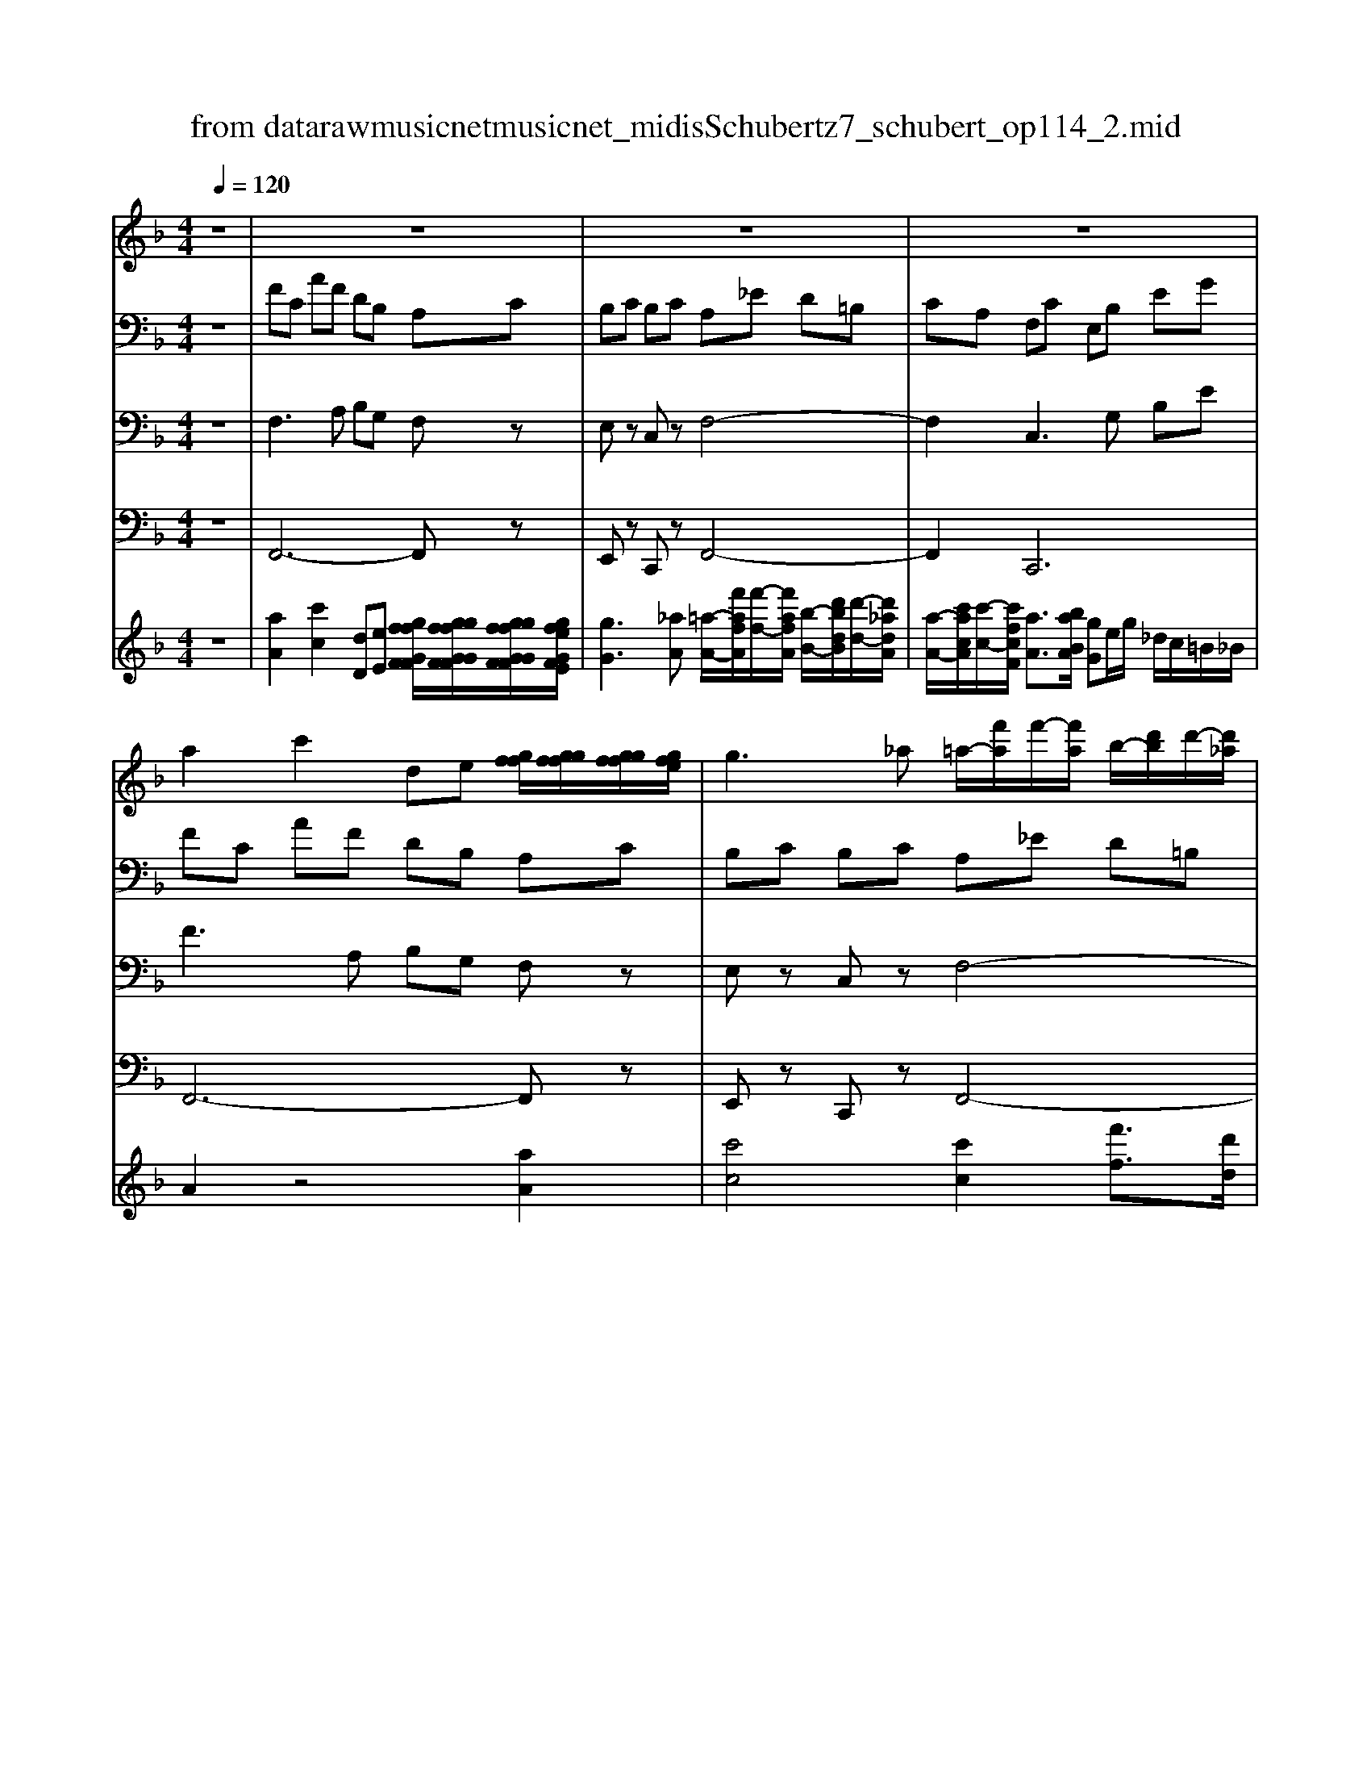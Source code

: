 X: 1
T: from data\raw\musicnet\musicnet_midis\Schubert\1727_schubert_op114_2.mid
M: 4/4
L: 1/8
Q:1/4=120
K:F % 1 flats
V:1
z8| \
z8| \
z8| \
z8|
%%MIDI program 40
a2 c'2 de [gff]/2[ggff]/2[ggff]/2[gfe]/2| \
g3_a =a/2-[f'a]/2f'/2-[f'a]/2 b/2-[d'b]/2d'/2-[d'_a]/2| \
a/2-[c'a]/2c'/2-[c'a]/2 g3/2[ag]/2 fF E_E| \
D2 z4 d2|
f4 z2 [edd]/2[eedd]/2[eedd]/2[ed_d]/2| \
b/2z/2d'/2z2z/2 [dcc]/2[ddcc]/2[ddcc]/2[dc=B]/2 a/2z/2c'/2z/2| \
dg/2b/2 c2- c/2[ed]/2 (3f/2g/2_a/2 =a2| \
c'2 de [gff]/2[ggff]/2[ggff]/2[gfe]/2 g2|
[baa]/2[bbaa]/2[bbaa]/2[bag]/2 b2 z4| \
d2 f3b a/2f/2d/2B/2| \
AF EB, A,C/2z/2 F/2z/2A/2z/2| \
c/2z/2f/2z/2 A,C/2z/2 F/2z/2A/2z/2 c/2z/2f/2z/2|
A,C/2z/2 _G/2z/2A/2z/2 c/2z/2g/2z/2 A,_D/2z/2| \
_G/2z/2A/2z/2 _d/2z/2g/2z/2 _A,=B,/2z/2 F/2z/2A/2z/2| \
=B/2z/2f/2z/2 _g[g-_d]/2g/2 z[g-d]/2g/2 z[g-d]/2g/2| \
z[_g-d]/2g/2 z[g-d]/2g/2 z[g-d]/2g/2 z[g-_d]/2g/2|
z[_g-_d]/2g/2 z[g-d]/2g/2 z[f-=B]/2f/2 z[f-B]/2f/2| \
z[f-=B]/2f/2 z[_g-_d]/2g/2 z[g-d]/2g/2 z[=g-d]/2g/2| \
z[_g-d]/2g/2 z[g-d]/2g/2 z[g-d]/2g/2 z[g-_d]/2g/2| \
z[_g-_d]/2g/2 z[g-d]/2g/2 z[f-=B]/2f/2 z[f-B]/2f/2|
z[f-=B]/2f/2 z[_g-A]/2g/2 z[g-A]/2g/2 z[g-A]/2g/2| \
z[g-A]/2g/2 z[g-A]/2g/2 z[g-A]/2g/2 z[_g-A]/2g/2| \
z[_g-A]/2g/2 z[=b-d]/2b/2 z[a-d]/2a/2 z[a-_d]/2a/2| \
z[a-_d]/2a/2 =d/2[_GA,]/2[GGA,A,]/2[GA,]/2 [GGA,A,]/2[GA,]/2[GGA,A,]/2[GA,]/2 [GGA,A,]/2[GA,]/2[GGA,A,]/2[GA,]/2|
[G_GA,A,]/2[=GA,]/2[GGA,A,]/2[GA,]/2 [GGA,A,]/2[GA,]/2[GGA,A,]/2[GA,]/2 [GGA,A,]/2[GA,]/2[GGA,A,]/2[GA,]/2 [G_GA,A,]/2[GA,]/2[GGA,A,]/2[GA,]/2| \
[_GGA,A,]/2[GA,]/2[GGA,A,]/2[GA,]/2 [GGA,A,]/2[GA,]/2[GGA,A,]/2[GA,]/2 [=G_GA,A,]/2[=GA,]/2[GGA,A,]/2[GA,]/2 [GGA,A,]/2[GA,]/2[GGA,A,]/2[GA,]/2| \
[GGA,A,]/2[GA,]/2[GGA,A,]/2[GA,]/2 [G_GA,A,]/2[GA,]/2[GGA,A,]/2[GA,]/2 [GG=B,A,]/2[GB,]/2[GGB,B,]/2[GB,]/2 [GGB,B,]/2[GB,]/2[GGB,B,]/2[GB,]/2| \
[_GG_D=B,]/2[GD]/2[GGDD]/2[GD]/2 [GGDD]/2[GD]/2[GGDD]/2[GD]/2 [GGDD]/2[GD]/2[GGD_B,]/2[GB,]/2 [GG=B,_B,]/2[G=B,]/2[GGB,B,]/2[GB,]/2|
[_GG=B,B,]/2[GB,]/2[GGB,B,]/2[GB,]/2 [GGB,B,]/2[GB,]/2[GGB,B,]/2[GB,]/2 [GGB,A,]/2[GA,]/2[GGA,A,]/2[GA,]/2 [GGA,A,]/2[GA,]/2[GGA,A,]/2[GA,]/2| \
[_GGA,A,]/2[GA,]/2[GGA,A,]/2[GA,]/2 [G-GA,-A,]/2[GA,]/2c'3/2 (3d'/2e'/2d'/2 (3c'/2=b/2a/2 (3=g/2_g/2e/2d/2| \
[cB-]/2B/2A z[_e-E]/2e3/2[e-E]/2e/2 d/2z/2c'-| \
c'/2 (3d'/2_e'/2d'/2 (3c'/2b/2a/2 (3g/2_g/2e/2d/2 [cB-]/2B/2A z[e-E]/2e/2-|
_e[e-E]/2e/2 d/2z/2c'3/2 (3d'/2e'/2d'/2 (3c'/2b/2a/2 (3g/2_g/2e/2d/2| \
[cB-]/2B/2A z2 BA z2| \
BA z2 C/2 (3C/2C/2C/2 (3C/2C/2=B,/2 (3B,/2B,/2B,/2B,/2| \
[=B,A,]/2 (3A,/2A,/2A,/2 (3A,/2A,/2G,/2 (3G,/2G,/2G,/2 (3G,/2G,/2G,/2 (3G,/2G,/2G,/2 (3G,/2G,/2C/2 (3C/2C/2C/2C/2|
[C=B,]/2z/2[B,B,]/2z/2 B,/2z/2[B,B,]/2z/2 B,/2z/2[B,B,]/2z/2 [DC]/2z/2[DDCC]/2z/2| \
[DC]/2z/2[DDCC]/2z/2 [_GC]/2z/2[GGCC]/2z/2 [=G=B,]2 [d-B]/2d3/2| \
[g-d]/2g3/2 [c'-=b]/2c'3/2 [a-_g]/2a3/2 [c-A]/2c3/2| \
[dc=B-]/2B3/2 [d-B]/2d3/2 [_e-d]/2e3/2 [G-_G]/2=G3/2|
[d-=B]/2d3/2 [_e-d]/2e3/2 [G-_G]/2=G3/2 [GD-]/2D3/2| \
[D=B,-]/2B,3/2 [B,G,-]/2G,4-G,3/2| \
z8| \
z8|
z8| \
z2 c2 _e2 FG| \
[B_A]/2[BBAA]/2[BBAA]/2[BAG]/2 [B-A]/2B2-B/2=B c[a-a]/2a/2| \
[_d-c]/2d/2[f-f]/2f/2 [c-=B]/2c/2[_e-e]/2e/2 [_B-_A]/2Bc/2 [BA-]/2A/2A|
G_G F2 z4| \
f2 _a4 z2| \
[gf]/2[ggff]/2[ggff]/2[gfe]/2 [f_d]/2z/2f/2z2z/2 [f_e]/2[ffee]/2[ffee]/2[fe=d]/2| \
[_ec]/2z/2e/2z/2 FB/2_d/2 E2- E/2[GF]/2 (3_A/2B/2=B/2|
c2 _e2 FG [B_A]/2[BBAA]/2[BBAA]/2[BAG]/2| \
[B-_A]/2B3/2 [_dc]/2[ddcc]/2[ddcc]/2[dcB]/2 [d-c]/2d3/2 z2| \
z2 f2 _a3_d'| \
c'/2_a/2f/2_d/2 cA GD C_E/2z/2|
_A/2z/2c/2z/2 _e/2z/2a/2z/2 CE/2z/2 A/2z/2c/2z/2| \
_e/2z/2_a/2z/2 CE/2z/2 =A/2z/2c/2z/2 e/2z/2a/2z/2| \
CE/2z/2 A/2z/2c/2z/2 e/2z/2a/2z/2 =B,D/2z/2| \
_A/2z/2=B/2z/2 d/2z/2a/2z/2 =a[a-e]/2a/2 z[a-e]/2a/2|
z[a-e]/2a/2 z[a-f]/2a/2 z[a-f]/2a/2 z[a-f]/2a/2| \
z[a-e]/2a/2 z[a-e]/2a/2 z[a-e]/2a/2 z[_a-d]/2a/2| \
z[_a-d]/2a/2 z[a-d]/2a/2 z[=a-e]/2a/2 z[a-e]/2a/2| \
z[b-e]/2b/2 z[a-f]/2a/2 z[a-f]/2a/2 z[a-f]/2a/2|
z[a-e]/2a/2 z[a-e]/2a/2 z[a-e]/2a/2 z[_a-d]/2a/2| \
z[_a-d]/2a/2 z[a-d]/2a/2 z[=a-c]/2a/2 z[a-c]/2a/2| \
z[a-c]/2a/2 z[b-c]/2b/2 z[b-c]/2b/2 z[b-c]/2b/2| \
z[a-c]/2a/2 z[a-c]/2a/2 z[d'-f]/2d'/2 z[c'-f]/2c'/2|
z[c'-e]/2c'/2 z[c'-e]/2c'/2 f/2[AF]/2[AAFF]/2[AF]/2 [AAFF]/2[AF]/2[AAFF]/2[AF]/2| \
[AAFF]/2[AF]/2[AAFF]/2[AF]/2 [BAGF]/2[BG]/2[BBGG]/2[BG]/2 [BBGG]/2[BG]/2[BBGG]/2[BG]/2 [BBGG]/2[BG]/2[BBGG]/2[BG]/2| \
[BAGF]/2[AF]/2[AAFF]/2[AF]/2 [AAFF]/2[AF]/2[AAFF]/2[AF]/2 [AAFF]/2[AF]/2[AAFF]/2[AF]/2 [BAGF]/2[BG]/2[BBGG]/2[BG]/2| \
[BBGG]/2[BG]/2[BBGG]/2[BG]/2 [BBGG]/2[BG]/2[BBGG]/2[BG]/2 [BAGF]/2[AF]/2[AAFF]/2[AF]/2 [AAFF]/2[AF]/2[AAFF]/2[AF]/2|
[AAFF]/2[AF]/2[AAFF]/2[AF]/2 [AAGF]/2[AG]/2[AAGG]/2[AG]/2 [AAGG]/2[AG]/2[AAGG]/2[AG]/2 [AAGG]/2[AG]/2[AAGG]/2[AG]/2| \
[AAGF]/2[AF]/2[AAFF]/2[AF]/2 [AAFF]/2[AF]/2[AAFF]/2[AF]/2 [AAFF]/2[AF]/2[AAFF]/2[AF]/2 [AAFF]/2[AF]/2[AAFF]/2[AF]/2| \
[AAFF]/2[AF]/2[AAFF]/2[AF]/2 [AAFF]/2[AF]/2[AAFF]/2[AF]/2 [BAFF]/2[BF]/2[BB_GF]/2[BG]/2 [BB=G_G]/2[B=G]/2[BBGG]/2[BG]/2| \
[BBGG]/2[BG]/2[BBGG]/2[BG]/2 [B-BG-G]/2[BG]/2b3/2 (3c'/2d'/2c'/2 (3b/2a/2g/2 (3f/2e/2d/2c/2|
[B_A-]/2A/2G z[_d-D]/2d3/2[d-D]/2d/2 c/2z/2b-| \
b/2 (3c'/2_d'/2c'/2 (3b/2_a/2g/2 (3f/2e/2d/2c/2 [BA-]/2A/2G z[d-D]/2d/2-| \
_d[d-D]/2d/2 c/2z/2b3/2 (3c'/2d'/2c'/2 (3b/2_a/2g/2 (3f/2e/2d/2c/2| \
[B_A-]/2A/2G z2 AG z2|
_AG z2 B,/2 (3B,/2B,/2B,/2 (3B,/2B,/2=A,/2 (3A,/2A,/2A,/2A,/2| \
[A,G,]/2 (3G,/2G,/2G,/2 (3G,/2G,/2D/2 (3D/2D/2D/2 (3D/2D/2C/2 (3C/2C/2C/2 (3C/2C/2B,/2 (3B,/2B,/2B,/2B,/2| \
[B,A,]/2z/2[A,A,]/2z/2 A,/2z/2[A,A,]/2z/2 A,/2z/2[A,A,]/2z/2 B,/2z/2[B,B,]/2z/2| \
B,/2z/2[B,B,]/2z/2 B,/2z/2[B,B,]/2z/2 [FA,]2 [c-A]/2c3/2|
[f-c]/2f3/2 [b-a]/2b3/2 [g-e]/2g3/2 [B-G]/2B3/2| \
[cBA-]/2A3/2 [c-A]/2c3/2 [_d-c]/2d3/2 [F-E]/2F3/2| \
[c-A]/2c3/2 [_d-c]/2d3/2 [F-E]/2F3/2 [FC-]/2C3/2| \
[A-C]/2A3/2 [AF-]/2F4-F3/2|
V:2
%%clef bass
z8| \
%%MIDI program 41
FC AF DB, A,C| \
B,C B,C A,_E D=B,| \
CA, F,C E,B, EG|
FC AF DB, A,C| \
B,C B,C A,_E D=B,| \
CF E3/2B,/2 A,A, B,C| \
DF dB A_E DF|
_EF EF D_G =GD| \
GB CE FC FA| \
GD/2B,<A,B,/2 [A,G,-]/2G,/2z F,C| \
AF DB, A,C B,C|
F_E DF dB GE| \
DF _EF DF FD| \
CA, B,E [FA,]A,/2z/2 C/2z/2F/2z/2| \
A/2z/2c/2z/2 F,A,/2z/2 C/2z/2F/2z/2 A/2z/2c/2z/2|
_G,A,/2z/2 C/2z/2G/2z/2 A/2z/2c/2z/2 G,A,/2z/2| \
_D/2z/2_G/2z/2 A/2z/2d/2z/2 F,_A,/2z/2 =B,/2z/2F/2z/2| \
_A/2z/2=B/2z/2 =A2 z_D/2z/2 D/2z/2D/2z/2| \
D2 _G3D _D2-|
_DA _A_G F2 =D2| \
_DF _G2 zA/2z/2 B/2z/2B/2z/2| \
=B3/2B/2 [d-_d]/2=d2-d/2B A2| \
zA _A_G FA D2|
_DF _G2 zD GA| \
A4 _A/2=A/2=B/2A/2 A2| \
_G2 =B2 G2 =G2-| \
G_D  (3=D/2D/2D/2 (3D/2D/2D/2  (3D/2D/2D/2 (3D/2D/2D/2  (3D/2D/2D/2 (3D/2D/2D/2|
[E_D]/2[EEDD]/2[ED]/2[EEDD]/2 [ED]/2[EEDD]/2[ED]/2[EEDD]/2 [ED]/2[EEDD]/2[ED]/2[EEDD]/2  (3=D/2D/2D/2 (3D/2D/2D/2| \
 (3D/2D/2D/2 (3D/2D/2D/2  (3D/2D/2D/2 (3D/2D/2D/2 [E_D]/2[EEDD]/2[ED]/2[EEDD]/2 [ED]/2[EEDD]/2[ED]/2[EEDD]/2| \
[E_D]/2[EEDD]/2[ED]/2[EEDD]/2  (3=D/2D/2D/2 (3D/2D/2D/2  (3D/2D/2D/2 (3D/2D/2D/2  (3D/2D/2D/2 (3D/2D/2D/2| \
 (3E/2E/2E/2 (3E/2E/2E/2  (3E/2E/2E/2 (3E/2E/2E/2  (3E/2E/2E/2 (3E/2E/2E/2  (3D/2D/2D/2 (3D/2D/2D/2|
 (3D/2D/2D/2 (3D/2D/2D/2  (3D/2D/2D/2 (3D/2D/2D/2 [DC]/2[DDCC]/2[DC]/2[DDCC]/2 [DC]/2[DDCC]/2[DC]/2[DDCC]/2| \
[DC]/2[DDCC]/2[DC]/2[DDCC]/2 [_GA,]/2[GGA,A,]/2[GA,]/2[GGA,A,]/2 [GA,]/2[GGA,A,]/2[GA,]/2[GGA,A,]/2 [GA,]/2[GGA,A,]/2[GA,]/2[GGA,A,]/2| \
[_EC]/2[EECC]/2[EC]/2[EECC]/2 [EC]/2[EECC]/2[EC]/2[EECC]/2 [EC]/2[EECC]/2[EC]/2[EECC]/2 [DC]/2[DDCC]/2[DC]/2[DDCC]/2| \
[DC]/2[DDCC]/2[DC]/2[DDCC]/2 [DC]/2[DDCC]/2[DC]/2[DDCC]/2 [_EC]/2[EECC]/2[EC]/2[EECC]/2 [EC]/2[EECC]/2[EC]/2[EECC]/2|
[_EC]/2[EECC]/2[EC]/2[EECC]/2 [DC]/2[DDCC]/2[DC]/2[DDCC]/2 [DC]/2[DDCC]/2[DC]/2[DDCC]/2 [DC]/2[DDCC]/2[DC]/2[DDCC]/2| \
[DC]/2[DDCC]/2[DC]/2[DDCC]/2 [DC]/2[DDCC]/2[DC]/2[DDCC]/2 [DC]/2[DDCC]/2[DC]/2[DDCC]/2 [DC]/2[DDCC]/2[DC]/2[DDCC]/2| \
[DC]/2[DDCC]/2[DC]/2[DDCC]/2 [DC]/2[DDCC]/2[DC]/2[DDCC]/2  (3A,/2A,/2A,/2 (3A,/2A,/2A,/2  (3G,/2G,/2G,/2 (3G,/2G,/2G,/2| \
 (3_G,/2G,/2G,/2 (3G,/2G,/2G,/2  (3E,/2E,/2E,/2 (3E,/2E,/2E,/2  (3D,/2D,/2D,/2 (3D,/2D,/2D,/2  (3G,/2G,/2G,/2 (3G,/2G,/2G,/2|
G,/2z/2[G,G,]/2z/2 G,/2z/2[G,G,]/2z/2 G,/2z/2[G,G,]/2z/2 _G,/2z/2[G,G,]/2z/2| \
_G,/2z/2[G,G,]/2z/2 A,/2z/2[A,A,]/2z/2 [=B,D,]/2z/2[B,B,D,D,]/2z/2 [B,D,]/2z/2[B,B,D,D,]/2z/2| \
[=B,D,]/2z/2[B,B,D,D,]/2z/2 [CD,]/2z/2[CCD,D,]/2z/2 [CD,]/2z/2[CCD,D,]/2z/2 [_GA,]/2z/2[GGA,A,]/2z/2| \
[=B,D,]/2z/2[B,B,D,D,]/2z/2 [B,D,]/2z/2[B,B,D,D,]/2z/2 [C_E,]/2z/2[CCE,E,]/2z/2 [B,D,]/2z/2[B,B,D,D,]/2z/2|
[=B,D,]/2z/2[B,B,D,D,]/2z/2 [C_E,]/2z/2[CCE,E,]/2z/2 [B,D,]/2z/2[B,B,D,D,]/2z/2 [B,D,]/2z/2[B,B,D,D,]/2z/2| \
[=B,D,]/2z/2[B,B,D,D,]/2z/2 [B,D,]6| \
z2 _A_E cA F_D| \
C_E _DE DE C_G|
FD _EC _A,E G,_D| \
GB _A_E cA F_D| \
C_E _DE DE C_G| \
FD _E_A G3/2_D/2 CC|
_D_E F_A FD C_G,| \
F,_A, _G,A, G,A, F,=A,| \
B,F, B,_D _E,G, _A,E,| \
_A,C B,F/2_D<CD/2 [CB,-]/2B,/2z|
_A,_E cA F_D CE| \
_D_E _A_G FA FD| \
B,_G F_A GA FA| \
_AF _EC _DG [AC]C/2z/2|
_E/2z/2_A/2z/2 c/2z/2e/2z/2 A,C/2z/2 E/2z/2A/2z/2| \
c/2z/2_e/2z/2 A,C/2z/2 E/2z/2A/2z/2 c/2z/2e/2z/2| \
A,C/2z/2 E/2z/2A/2z/2 c/2z/2e/2z/2 _A,=B,/2z/2| \
D/2z/2_A/2z/2 =B/2z/2d/2z/2 c2 zE/2z/2|
E/2z/2E/2z/2 F2 A3F| \
E3c =BA _A2| \
F2 E_A =A2 zc/2z/2| \
_d/2z/2d/2z/2 =d3/2d/2 [f-e]/2f2-f/2d|
c2 zc =BA _AB| \
F2 E_A =A2 zE| \
Ac c4 =B/2c/2d/2c/2| \
c2 A2 d2 A2|
B3E  (3F/2C/2C/2 (3C/2C/2C/2  (3C/2C/2C/2 (3C/2C/2C/2| \
 (3C/2C/2C/2 (3C/2C/2C/2 [EC]/2[EECC]/2[EC]/2[EECC]/2 [EC]/2[EECC]/2[EC]/2[EECC]/2 [EC]/2[EECC]/2[EC]/2[EECC]/2| \
 (3F/2C/2C/2 (3C/2C/2C/2  (3C/2C/2C/2 (3C/2C/2C/2  (3C/2C/2C/2 (3C/2C/2C/2 [EC]/2[EECC]/2[EC]/2[EECC]/2| \
[EC]/2[EECC]/2[EC]/2[EECC]/2 [EC]/2[EECC]/2[EC]/2[EECC]/2  (3F/2C/2C/2 (3C/2C/2C/2  (3D/2D/2D/2 (3D/2D/2D/2|
 (3D/2D/2D/2 (3D/2D/2D/2  (3E/2E/2E/2 (3E/2E/2E/2  (3E/2E/2E/2 (3E/2E/2E/2  (3E/2E/2E/2 (3_D/2D/2D/2| \
 (3D/2D/2D/2 (3D/2D/2D/2  (3D/2D/2D/2 (3D/2D/2D/2  (3D/2D/2D/2 (3D/2D/2D/2 [_EC]/2[EECC]/2[EC]/2[EECC]/2| \
[_EC]/2[EECC]/2[EC]/2[EECC]/2 [EC]/2[EECC]/2[EC]/2[EECC]/2 [DB,]/2[DDB,B,]/2[DB,]/2[DDB,B,]/2 [DB,]/2[DDB,B,]/2[DB,]/2[DDB,B,]/2| \
[DB,]/2[DDB,B,]/2[DB,]/2[DDB,B,]/2 [EG,]/2[EEG,G,]/2[EG,]/2[EEG,G,]/2 [EG,]/2[EEG,G,]/2[EG,]/2[EEG,G,]/2 [EG,]/2[EEG,G,]/2[EG,]/2[EEG,G,]/2|
 (3B,/2B,/2B,/2 (3B,/2B,/2B,/2 [B,G,]/2[B,B,G,G,]/2[B,G,]/2[B,B,G,G,]/2 [B,G,]/2[B,B,G,G,]/2[B,G,]/2[B,B,G,G,]/2  (3B,/2B,/2B,/2 (3B,/2B,/2B,/2| \
[B,G,]/2[B,B,G,G,]/2[B,G,]/2[B,B,G,G,]/2 [B,G,]/2[B,B,G,G,]/2[B,G,]/2[B,B,G,G,]/2  (3B,/2B,/2B,/2 (3B,/2B,/2B,/2 [B,G,]/2[B,B,G,G,]/2[B,G,]/2[B,B,G,G,]/2| \
[B,G,]/2[B,B,G,G,]/2[B,G,]/2[B,B,G,G,]/2  (3B,/2B,/2B,/2 (3B,/2B,/2B,/2 [B,G,]/2[B,B,G,G,]/2[B,G,]/2[B,B,G,G,]/2 [B,G,]/2[B,B,G,G,]/2[B,G,]/2[B,B,G,G,]/2| \
 (3B,/2B,/2B,/2 (3B,/2B,/2B,/2 [B,G,]/2[B,B,G,G,]/2[B,G,]/2[B,B,G,G,]/2  (3B,/2B,/2B,/2 (3B,/2B,/2B,/2 [B,G,]/2[B,B,G,G,]/2[B,G,]/2[B,B,G,G,]/2|
 (3B,/2B,/2B,/2 (3B,/2B,/2B,/2 [B,G,]/2[B,B,G,G,]/2[B,G,]/2[B,B,G,G,]/2  (3G,/2G,/2G,/2 (3G,/2G,/2G,/2  (3F,/2F,/2F,/2 (3F,/2F,/2F,/2| \
 (3E,/2E,/2E,/2 (3E,/2E,/2E,/2  (3F,/2F,/2F,/2 (3F,/2F,/2F,/2  (3F,/2F,/2F,/2 (3F,/2F,/2F,/2  (3E,/2E,/2E,/2 (3E,/2E,/2E,/2| \
F,/2z/2[F,F,]/2z/2 F,/2z/2[F,F,]/2z/2 F,/2z/2[F,F,]/2z/2 [G,E,]/2z/2[G,G,E,E,]/2z/2| \
[G,E,]/2z/2[G,G,E,E,]/2z/2 G,/2z/2[G,G,]/2z/2 [A,C,]/2z/2[A,A,C,C,]/2z/2 [A,C,]/2z/2[A,A,C,C,]/2z/2|
[A,C,]/2z/2[A,A,C,C,]/2z/2 [B,C,]/2z/2[B,B,C,C,]/2z/2 [B,C,]/2z/2[B,B,C,C,]/2z/2 [EG,]/2z/2[EEG,G,]/2z/2| \
[A,C,]/2z/2[A,A,C,C,]/2z/2 [A,C,]/2z/2[A,A,C,C,]/2z/2 [B,_D,]/2z/2[B,B,D,D,]/2z/2 [A,C,]/2z/2[A,A,C,C,]/2z/2| \
[A,C,]/2z/2[A,A,C,C,]/2z/2 [B,_D,]/2z/2[B,B,D,D,]/2z/2 [A,C,]/2z/2[A,A,C,C,]/2z/2 [A,C,]/2z/2[A,A,C,C,]/2z/2| \
[A,C,]/2z/2[A,A,C,C,]/2z/2 [A,C,]6|
V:3
z8| \
%%MIDI program 42
F,3A, B,G, F,z| \
E,z C,z F,4-| \
F,2 C,3G, B,E|
F3A, B,G, F,z| \
E,z C,z F,4-| \
F,2 C,2 F,F, G,A,| \
B,3D _EA, B,z|
A,z F,z B,C B,2| \
z2 A,B, A,2 z2| \
B,,2 C,2 z2 F,2-| \
F,A, B,G, F,z E,z|
F,2 B,3D _EC| \
B,z A,z B,2 F,B,,| \
C,4 F,,F,/2z/2 A,/2z/2C/2z/2| \
F/2z/2A/2z/2 C,F,/2z/2 A,/2z/2C/2z/2 F/2z/2A/2z/2|
C,_G,/2z/2 A,/2z/2C/2z/2 G/2z/2A/2z/2 _D,G,/2z/2| \
A,/2z/2_D/2z/2 _G/2z/2A/2z/2 =B,,F,/2z/2 _A,/2z/2B,/2z/2| \
F/2z/2_A/2z/2 _G2 z=A,/2z/2 A,/2z/2A,/2z/2| \
=B,2 D3B, A,2-|
A,_D =B,A, _A,2 B,2-| \
=B,A,/2_A,/2 =A,2 z_D/2z/2 DE| \
D3/2D/2 [_G-E]/2G2-G/2D _D2| \
z_D =B,A, _A,2 B,2-|
=B,A,/2_A,/2 _G,2 z=A, _DG| \
G3E _DG, _G,2| \
A,2 D2 zD _D2-| \
_DA,/2G,/2 _G,z G,z =D,z|
A,,[A,-A,,]/2A,3/2[A,-A,,]/2A,3/2[A,-A,,]/2A,/2 D,z| \
_G,z D,z A,,[A,-A,,]/2A,3/2[A,-A,,]/2A,/2-| \
A,[A,-A,,]/2A,/2 D,z =B,,z D,z| \
_G,[G,-G,,]/2G,3/2[G,-G,,]/2G,3/2[G,-G,,]/2G,/2 =B,,z|
D,z =B,,z D,[D,-D,,]/2D,3/2[D,-D,,]/2D,/2-| \
D,[D,-D,,]/2D,/2  (3C/2C/2C/2 (3C/2C/2C/2  (3C/2C/2C/2 (3C/2C/2C/2  (3C/2C/2C/2 (3C/2C/2C/2| \
 (3C/2C/2C/2 (3C/2C/2C/2  (3A,/2A,/2A,/2 (3A,/2A,/2A,/2  (3A,/2A,/2A,/2 (3A,/2A,/2A,/2  (3C/2C/2C/2 (3C/2C/2C/2| \
 (3A,/2A,/2A,/2 (3A,/2A,/2A,/2  (3A,/2A,/2A,/2 (3A,/2A,/2A,/2  (3C/2C/2C/2 (3C/2C/2C/2  (3A,/2A,/2A,/2 (3A,/2A,/2A,/2|
 (3A,/2A,/2A,/2 (3A,/2A,/2A,/2  (3C/2C/2C/2 (3C/2C/2C/2  (3A,/2A,/2A,/2 (3A,/2A,/2A,/2  (3A,/2A,/2A,/2 (3A,/2A,/2A,/2| \
 (3_G,/2G,/2G,/2 (3G,/2G,/2G,/2  (3A,/2A,/2A,/2 (3A,/2A,/2A,/2  (3G,/2G,/2G,/2 (3G,/2G,/2G,/2  (3A,/2A,/2A,/2 (3A,/2A,/2A,/2| \
 (3_G,/2G,/2G,/2 (3G,/2G,/2G,/2  (3A,/2A,/2A,/2 (3A,/2A,/2A,/2  (3D,/2D,/2D,/2 (3D,/2D,/2D,/2  (3D,/2D,/2D,/2 (3D,/2D,/2D,/2| \
 (3D,/2D,/2D,/2 (3D,/2D,/2D,/2  (3D,/2D,/2D,/2 (3D,/2D,/2D,/2  (3D,/2D,/2D,/2 (3D,/2D,/2D,/2  (3D,/2D,/2D,/2 (3D,/2D,/2D,/2|
D,/2z/2[D,D,]/2z/2 D,/2z/2[D,D,]/2z/2 D,/2z/2[D,D,]/2z/2 D,/2z/2[D,D,]/2z/2| \
D,/2z/2[D,D,]/2z/2 D,/2z/2[D,C,]/2z/2 [G,D,]/2z/2[G,G,]/2z/2 G,/2z/2[G,G,]/2z/2| \
G,/2z/2[G,G,]/2z/2 _G,/2z/2[G,G,]/2z/2 G,/2z/2[G,G,]/2z/2 _E,/2z/2[E,C,]/2z/2| \
[G,_E,]/2z/2[G,G,]/2z/2 G,/2z/2[G,G,]/2z/2 _G,/2z/2[G,G,]/2z/2 =G,/2z/2[G,G,]/2z/2|
G,/2z/2[G,G,]/2z/2 _G,/2z/2[G,G,]/2z/2 =G,/2z/2[G,G,]/2z/2 G,/2z/2[G,G,]/2z/2| \
G,/2z/2[G,G,]/2z/2 G,6| \
z2 _A,3C _DB,| \
_A,z G,z _E,z A,2-|
_A,4 _E,3B,| \
_DG2<_A2C DB,| \
_A,z G,z _E,z A,2-| \
_A,4 _E,2 A,A,|
B,C2<_D2F, _G,C| \
_Dz C,z _A,,z D,_E,| \
_D,2 z2 C,D, C,2| \
z2 _D,2 _E,2 z2|
_A,3C _DB, A,z| \
G,z _A,2 _D3F,| \
_G,_E, _D,z C,z D,z| \
_A,,_D, _E,4 A,,A,/2z/2|
C/2z/2_E/2z/2 _A/2z/2c/2z/2 E,A,/2z/2 C/2z/2E/2z/2| \
_A/2z/2c/2z/2 _E,=A,/2z/2 C/2z/2E/2z/2 A/2z/2c/2z/2| \
E,A,/2z/2 C/2z/2E/2z/2 A/2z/2c/2z/2 D,_A,/2z/2| \
=B,/2z/2D/2z/2 _A/2z/2B/2z/2 =A2 zC/2z/2|
C/2z/2C/2z/2 D2 F3D| \
C3E DC =B,2| \
D3C/2=B,/2 C2 zE/2z/2| \
EG F3/2F/2 [A-G]/2A2-A/2F|
E2 zE DC =B,2| \
D3C/2=B,/2 A,2 zC| \
EA2<B2G EB,| \
A,2 C2 F2 zF|
E3C/2B,/2 A,z A,z| \
F,z C,[C,-C,,]/2C,3/2[C,-C,,]/2C,3/2[C,-C,,]/2C,/2| \
F,z A,z F,z C,[C,-C,,]/2C,/2-| \
C,[C,-C,,]/2C,3/2[C,-C,,]/2C,/2 F,z D,z|
F,z A,[A,-A,,]/2A,3/2[A,-A,,]/2A,3/2[A,-A,,]/2A,/2| \
D,z F,z D,z F,[F,-F,,]/2F,/2-| \
F,[F,-F,,]/2F,3/2[F,-F,,]/2F,/2 F,,[F,-F,,]/2F,3/2[F,-F,,]/2F,/2-| \
F,[F,-F,,]/2F,/2  (3B,/2B,/2B,/2 (3B,/2B,/2B,/2  (3B,/2B,/2B,/2 (3B,/2B,/2B,/2  (3B,/2B,/2B,/2 (3B,/2B,/2B,/2|
 (3_D/2D/2D/2 (3D/2D/2D/2  (3D/2D/2D/2 (3D/2D/2D/2  (3D/2D/2D/2 (3D/2D/2D/2  (3C/2C/2C/2 (3C/2C/2C/2| \
 (3C/2C/2C/2 (3C/2C/2C/2  (3C/2C/2C/2 (3C/2C/2C/2  (3_D/2D/2D/2 (3D/2D/2D/2  (3D/2D/2D/2 (3D/2D/2D/2| \
 (3_D/2D/2D/2 (3D/2D/2D/2  (3C/2C/2C/2 (3C/2C/2C/2  (3C/2C/2C/2 (3C/2C/2C/2  (3C/2C/2C/2 (3C/2C/2C/2| \
 (3E,/2E,/2E,/2 (3E,/2E,/2E,/2  (3C/2C/2C/2 (3C/2C/2C/2  (3E,/2E,/2E,/2 (3E,/2E,/2E,/2  (3C/2C/2C/2 (3C/2C/2C/2|
 (3E,/2E,/2E,/2 (3E,/2E,/2E,/2  (3C/2C/2C/2 (3C/2C/2C/2  (3C,/2C,/2C,/2 (3C,/2C,/2C,/2  (3C,/2C,/2C,/2 (3C,/2C,/2C,/2| \
 (3C,/2C,/2C,/2 (3C,/2C,/2C,/2  (3C,/2C,/2C,/2 (3C,/2C,/2C,/2  (3C,/2C,/2C,/2 (3C,/2C,/2C,/2  (3C,/2C,/2C,/2 (3C,/2C,/2C,/2| \
C,/2z/2[C,C,]/2z/2 C,/2z/2[C,C,]/2z/2 C,/2z/2[C,C,]/2z/2 C,/2z/2[C,C,]/2z/2| \
C,/2z/2[C,C,]/2z/2 C,/2z/2[C,B,,]/2z/2 [F,C,]/2z/2[F,F,]/2z/2 F,/2z/2[F,F,]/2z/2|
F,/2z/2[F,F,]/2z/2 E,/2z/2[E,E,]/2z/2 E,/2z/2[E,E,]/2z/2 _D,/2z/2[D,B,,]/2z/2| \
[F,C,]/2z/2[F,F,]/2z/2 F,/2z/2[F,F,]/2z/2 E,/2z/2[E,E,]/2z/2 F,/2z/2[F,F,]/2z/2| \
F,/2z/2[F,F,]/2z/2 E,/2z/2[E,E,]/2z/2 F,/2z/2[F,F,]/2z/2 F,/2z/2[F,F,]/2z/2| \
F,/2z/2[F,F,]/2z/2 F,6|
V:4
z8| \
%%MIDI program 43
F,,6- F,,z| \
E,,z C,,z F,,4-| \
F,,2 C,,6|
F,,6- F,,z| \
E,,z C,,z F,,4-| \
F,,2 C,,2 F,,z3| \
B,,,6- B,,,z|
A,,,z F,,,z B,,A,, G,,2| \
z2 A,,G,, F,,2 z2| \
B,,,2 C,,2 z2 F,,2-| \
F,,4- F,,z E,,z|
F,,2 B,,,6-| \
B,,,z A,,,z B,,,2 F,,B,,,| \
C,,4 F,,2 z2| \
z2 _E,,2 z4|
D,,2 z4 _D,,2| \
z4 _D,,2 zD,,/2z/2| \
_D,,/2z/2D,,/2z/2 _G,,z G,,z G,,z| \
_G,,z G,,z G,,z G,,z|
_G,,z G,,z _D,,z D,,z| \
_D,,z _G,,z G,,z G,,z| \
_G,,z G,,z G,,z G,,z| \
_G,,z G,,z _D,,z D,,z|
_D,,z _G,,z G,,z G,,z| \
E,,z E,,z E,,z D,,z| \
D,,z _A,,,z =A,,,z A,,,z| \
A,,,z _G,,z G,,z D,,z|
A,,,[A,,-A,,,]/2A,,3/2[A,,-A,,,]/2A,,3/2[A,,-A,,,]/2A,,/2 D,,z| \
_G,,z D,,z A,,,[A,,-A,,,]/2A,,3/2[A,,-A,,,]/2A,,/2-| \
A,,[A,,-A,,,]/2A,,/2 D,,z =B,,,z D,,z| \
_G,,[G,,-G,,,]/2G,,3/2[G,,-G,,,]/2G,,3/2[G,,-G,,,]/2G,,/2 =B,,,z|
D,,z =B,,,z D,,[D,,-D,,,]/2D,,3/2[D,,-D,,,]/2D,,/2-| \
D,,[D,,-D,,,]/2D,,3/2[D,,-D,,,]/2D,,/2 D,,,/2z3/2 D,,/2z3/2| \
G,,[G,,-G,,,]/2G,,/2 G,,,/2z3/2 G,,/2z3/2 _G,,[G,,-G,,,]/2G,,/2| \
_G,,,/2z3/2 G,,/2z3/2 =G,,[G,,-G,,,]/2G,,/2 G,,,/2z3/2|
G,,/2z3/2 _G,,[G,,-G,,,]/2G,,/2 G,,,/2z3/2 G,,/2z3/2| \
D,,[D,,-D,,,]/2D,,3/2[D,,-D,,,]/2D,,3/2[D,,-D,,,]/2D,,3/2[D,,-D,,,]/2D,,/2-| \
D,,[D,,-D,,,]/2D,,3/2[D,,-D,,,]/2D,,3/2[D,,-D,,,]/2D,,3/2[D,,-D,,,]/2D,,/2-| \
D,,[D,,-D,,,]/2D,,3/2[D,,-D,,,]/2D,,3/2[D,,-D,,,]/2D,,3/2[D,,-D,,,]/2D,,/2|
G,,,/2z/2[G,,,G,,,]/2z/2 G,,,/2z/2[G,,,G,,,]/2z/2 G,,,/2z/2[G,,,G,,,]/2z/2 G,,,/2z/2[G,,,G,,,]/2z/2| \
G,,,/2z/2[G,,,G,,,]/2z/2 G,,,/2z/2[G,,,G,,,]/2z/2 G,,,/2z/2[G,,,G,,,]/2z/2 G,,,/2z/2[G,,,G,,,]/2z/2| \
G,,,/2z/2[G,,,G,,,]/2z/2 G,,,/2z/2[G,,,G,,,]/2z/2 G,,,/2z/2[G,,,G,,,]/2z/2 G,,,/2z/2[G,,,G,,,]/2z/2| \
G,,,/2z/2[G,,,G,,,]/2z/2 G,,,/2z/2[G,,,G,,,]/2z/2 G,,,/2z/2[G,,,G,,,]/2z/2 G,,,/2z/2[G,,,G,,,]/2z/2|
G,,,/2z/2[G,,,G,,,]/2z/2 G,,,/2z/2[G,,,G,,,]/2z/2 G,,,/2z/2[G,,,G,,,]/2z/2 G,,,/2z/2[G,,,G,,,]/2z/2| \
G,,,/2z/2[G,,,G,,,]/2z/2 G,,,6| \
z2 _A,,6-| \
_A,,z G,,z _E,,z A,,2-|
_A,,4 _E,,4-| \
_E,,2 _A,,6-| \
_A,,z G,,z _E,,z A,,2-| \
_A,,4 _E,,2 A,,z|
z2 _D,,6-| \
_D,,z C,,z _A,,,z D,,C,,| \
B,,,2 z2 C,,B,,, _A,,,2| \
z2 _D,,2 _E,,2 z2|
_A,,6- A,,z| \
G,,z _A,,2 _D,,4-| \
_D,,3z C,,z D,,2| \
_A,,,_D,, _E,,4 A,,,2|
z4 _G,,2 z2| \
z2 F,,2 z4| \
E,,2 z4 E,,2| \
zE,,/2z/2 E,,/2z/2E,,/2z/2 A,,z A,,z|
A,,z A,,z A,,z A,,z| \
A,,z A,,z A,,z E,,z| \
E,,z E,,z A,,z A,,z| \
A,,z A,,z A,,z A,,z|
A,,z A,,z A,,z E,,z| \
E,,z E,,z A,,z A,,z| \
A,,z G,,z G,,z G,,z| \
F,,z F,,z =B,,,z C,,z|
C,,z C,,z F,,z A,,z| \
F,,z C,,[C,,-C,,,]/2C,,3/2[C,,-C,,,]/2C,,3/2[C,,-C,,,]/2C,,/2| \
F,,z A,,z F,,z C,,[C,,-C,,,]/2C,,/2-| \
C,,[C,,-C,,,]/2C,,3/2[C,,-C,,,]/2C,,/2 F,,z D,,z|
F,,z A,,[A,,-A,,,]/2A,,3/2[A,,-A,,,]/2A,,3/2[A,,-A,,,]/2A,,/2| \
D,,z F,,z D,,z F,,[F,,-F,,,]/2F,,/2-| \
F,,[F,,-F,,,]/2F,,3/2[F,,-F,,,]/2F,,/2 B,,[B,,-B,,,]/2B,,3/2[B,,-B,,,]/2B,,/2-| \
B,,[B,,-B,,,]/2B,,/2 C,[C,-C,,]/2C,/2 C,,/2z3/2 C,/2z3/2|
F,,[F,,-F,,,]/2F,,/2 F,,,/2z3/2 F,,/2z3/2 E,,[E,,-E,,,]/2E,,/2| \
E,,,/2z3/2 E,,/2z3/2 F,,[F,,-F,,,]/2F,,/2 F,,,/2z3/2| \
F,,/2z3/2 E,,[E,,-E,,,]/2E,,/2 E,,,/2z3/2 E,,/2z3/2| \
C,,[C,,-C,,,]/2C,,3/2[C,,-C,,,]/2C,,3/2[C,,-C,,,]/2C,,3/2[C,,-C,,,]/2C,,/2-|
C,,[C,,-C,,,]/2C,,3/2[C,,-C,,,]/2C,,3/2[C,,-C,,,]/2C,,3/2[C,,-C,,,]/2C,,/2-| \
C,,[C,,-C,,,]/2C,,3/2[C,,-C,,,]/2C,,3/2[C,,-C,,,]/2C,,3/2[C,,-C,,,]/2C,,/2| \
F,,,/2z/2[F,,,F,,,]/2z/2 F,,,/2z/2[F,,,F,,,]/2z/2 F,,,/2z/2[F,,,F,,,]/2z/2 F,,,/2z/2[F,,,F,,,]/2z/2| \
F,,,/2z/2[F,,,F,,,]/2z/2 F,,,/2z/2[F,,,F,,,]/2z/2 F,,,/2z/2[F,,,F,,,]/2z/2 F,,,/2z/2[F,,,F,,,]/2z/2|
F,,,/2z/2[F,,,F,,,]/2z/2 F,,,/2z/2[F,,,F,,,]/2z/2 F,,,/2z/2[F,,,F,,,]/2z/2 F,,,/2z/2[F,,,F,,,]/2z/2| \
F,,,/2z/2[F,,,F,,,]/2z/2 F,,,/2z/2[F,,,F,,,]/2z/2 F,,,/2z/2[F,,,F,,,]/2z/2 F,,,/2z/2[F,,,F,,,]/2z/2| \
F,,,/2z/2[F,,,F,,,]/2z/2 F,,,/2z/2[F,,,F,,,]/2z/2 F,,,/2z/2[F,,,F,,,]/2z/2 F,,,/2z/2[F,,,F,,,]/2z/2| \
F,,,/2z/2[F,,,F,,,]/2z/2 F,,,6|
V:5
%%clef treble
z8| \
%%MIDI program 0
[aA]2 [c'c]2 [dD][eE] [gffGFF]/2[ggffGGFF]/2[ggffGGFF]/2[gfeGFE]/2| \
[gG]3[_aA] [=a-A-]/2[f'afA]/2[f'-f-]/2[f'afA]/2 [b-B-]/2[d'bdB]/2[d'-d-]/2[d'_adA]/2| \
[a-A-]/2[c'acA]/2[c'-c-]/2[c'fcF]/2 [aA]3/2[baBA]/2 [gG]e/2g/2 _d/2c/2=B/2_B/2|
A2 z4 [aA]2| \
[c'c]4 [c'c]2 [f'f]3/2[d'd]/2| \
[c'c][aA] [bB]3/2[eE]/2 [fF]z3| \
[d'd]2 [f'-f-]2 [f'f]/2[g'e'ge]/2[f'f]/2[_e'c'ec]/2 [c'bbcBB]/2[c'c'bbccBB]/2[c'c'bbccBB]/2[c'bacBA]/2|
[c'c]3[_d'd] [e'=d'd'edd]/2[e'e'd'd'eedd]/2[e'e'd'd'eedd]/2[e'd'_d'e=d_d]/2 [b'-b-]2| \
[b'b]/2[a'g'ag]/2[f'f]/2[e'd'ed]/2 [d'c'c'dcc]/2[d'd'c'c'ddcc]/2[d'd'c'c'ddcc]/2[d'c'=bdcB]/2 [a'-a-]2 [a'a]/2[f'e'fe]/2[bB]/2[c'acA]/2| \
[_d'd]/2[f'=d'fd]/2[d'd]/2[bgBG]/2 [fF]3/2[gG]/2 [fe-FE-]/2[eE]/2z3| \
z4 [aA]2 [c'-c-]2|
[c'c][_d'd] [=d'd]2 [f'f]2 [gG][aA]| \
[c'bbcBB]/2[c'c'bbccBB]/2[c'c'bbccBB]/2[c'bacBA]/2 [c'c]2 [d'd]2 [c'c]/2[d'd]/2[bB]/2[gG]/2| \
[fF]/2[gfGF]/2[eE]/2[fF]/2 [aA]3/2[gG]/2 [fF]/2[c=BCB,]/2[fF]/2[cACA,]/2 [cC]/2[AFA,F,]/2[AA,]/2[FCF,C,]/2| \
[FF,]/2[CA,C,A,,]/2[CC,]/2[A,F,A,,F,,]/2 [aA]/2[fcFC]/2[fF]/2[cACA,]/2 [cC]/2[AFA,F,]/2[AA,]/2[FCF,C,]/2 [FF,]/2[CA,C,A,,]/2[CC,]/2[A,F,A,,F,,]/2|
[aA]/2[_gcGC]/2[gG]/2[cACA,]/2 [cC]/2[AGA,G,]/2[AA,]/2[GCG,C,]/2 [GG,]/2[CA,C,A,,]/2[CC,]/2[A,G,A,,G,,]/2 [aA]/2[g_dGD]/2[gG]/2[dADA,]/2| \
[_dD]/2[A_GA,G,]/2[AA,]/2[GDG,D,]/2 [GG,]/2[DA,D,A,,]/2[DD,]/2[A,G,A,,G,,]/2 [d'd]/2[=b_aBA]/2[bB]/2[afAF]/2 [aA]/2[fdFD]/2[fF]/2[dBDB,]/2| \
[_dD]/2[=B_AB,A,]/2[BB,]/2[AFA,F,]/2 [_GG,,]/2[GD]/2[=AG,]/2[GD]/2 [GG,,]/2[GD]/2[AG,]/2[GD]/2 [GG,,]/2[GD]/2[AG,]/2[GD]/2| \
[_GG,,]/2[GD]/2[=BG,]/2[GD]/2 [GG,,]/2[GD]/2[BG,]/2[GD]/2 [GG,,]/2[GD]/2[BG,]/2[GD]/2 [GG,,]/2[G_D]/2[AG,]/2[GD]/2|
[_GG,,]/2[G_D]/2[AG,]/2[GD]/2 [GG,,]/2[GD]/2[AG,]/2[GD]/2 [FD,,]/2[F=B,]/2[_AD,]/2[FB,]/2 [FD,,]/2[FB,]/2[AD,]/2[FB,]/2| \
[F_D,,]/2[F=B,]/2[_AD,]/2[FB,]/2 [_GG,,]/2[G=A,]/2[AG,]/2[GA,]/2 [GG,,]/2[GD]/2[AG,]/2[GD]/2 [=G_G,,]/2[=GD]/2[_B_G,]/2[=GD]/2| \
[_GG,,]/2[GD]/2[=BG,]/2[GD]/2 [GG,,]/2[GD]/2[BG,]/2[GD]/2 [GG,,]/2[GD]/2[BG,]/2[GD]/2 [GG,,]/2[G_D]/2[AG,]/2[GD]/2| \
[_GG,,]/2[G_D]/2[AG,]/2[GD]/2 [GG,,]/2[GD]/2[AG,]/2[GD]/2 [FD,,]/2[F=B,]/2[_AD,]/2[FB,]/2 [FD,,]/2[FB,]/2[AD,]/2[FB,]/2|
[F_D,,]/2[F=B,]/2[_AD,]/2[FB,]/2 [_GG,,]/2[G=A,]/2[AG,]/2[GA,]/2 [GG,,]/2[GD]/2[AG,]/2[GD]/2 [GG,,]/2[GD]/2[AG,]/2[GD]/2| \
[GE,,]/2[G_D]/2[AE,]/2[GD]/2 [GE,,]/2[GD]/2[AE,]/2[GD]/2 [GE,,]/2[GD]/2[AE,]/2[GD]/2 [_G=D,,]/2[GD]/2[AD,]/2[GD]/2| \
[_GD,,]/2[GD]/2[AD,]/2[GD]/2 [F_A,,,]/2[FD]/2[=BA,,]/2[FD]/2 [G=A,,,]/2[GD]/2[AA,,]/2[GD]/2 [_DA,,,]/2[D=G,]/2[EA,,]/2[DG,]/2| \
[_DA,,,]/2[DG,]/2[EA,,]/2[DG,]/2 [_G,=D,,][d-AD-A,]/2[dD]3/2[g-AG-A,]/2[gG]3/2[d'-d-AA,]/2[d'd]/2|
[_d'd]/2z/2[g'g]3/2[a'g'ag]/2[_g'g]/2[e'=d'ed]/2 [_d'd]/2[=baBA]/2[=gG]/2[_geGE]/2 [=dD][d-AD-A,]/2[d-D-]/2| \
[dD][_g-AG-A,]/2[gG]3/2[d'-d-AA,]/2[d'd]/2 [_d'd]/2z/2[=g'g]3/2[a'g'ag]/2[_g'g]/2[e'=d'ed]/2| \
[_d'd]/2[=baBA]/2[gG]/2[_geGE]/2 [=dD][d-GD-G,]/2[dD]3/2[g-BG-B,]/2[gG]3/2[b-dB-D]/2[bB]/2| \
[bB]/2z/2[e'e]3/2[_g'e'ge]/2[d'd]/2[_d'=bdB]/2 [_bB]/2[=g_g=G_G]/2[eE]/2[=d_d=D_D]/2 [=dD][d-GD-G,]/2[d-D-]/2|
[dD][_g-=BG-B,]/2[gG]3/2[b-dB-D]/2[bB]/2 [c'c]/2z/2[c''c']3/2[e''d''e'd']/2[d''d']/2[c''b'c'b]/2| \
[a'a]/2[g'_g'=g_g]/2[e'e]/2[d'c'dc]/2 [=bB][aA] z[D-D,-D,D,,]/2[DD,]3/2[D-D,-D,D,,]/2[DD,]/2| \
[_EE,]/2z/2[c''c']3/2[e''d''e'd']/2[d''d']/2[c''b'c'b]/2 [a'a]/2[g'_g'=g_g]/2[e'e]/2[d'c'dc]/2 [bB][aA]| \
z[D-D,-D,D,,]/2[DD,]3/2[D-D,-D,D,,]/2[DD,]/2 [_EE,]/2z/2[c''c']3/2[e''d''e'd']/2[d''d']/2[c''b'c'b]/2|
[a'a]/2[g'_g'=g_g]/2[_e'e]/2[d'c'dc]/2 [bB][aA] z[D-D,-D,D,,]/2[DD,]3/2[D-D,-D,D,,]/2[DD,]/2| \
[D,D,,]/2z3/2 [gG][_gG] z2 [=gG][_gG]| \
z2 [gG][_gG] [=gG][_gG]/2z/2 [gG][eE]/2z/2| \
[eE][dD]/2z/2 dc/2z/2 c=B/2z/2 BA/2z/2|
G[g-dG-D]/2[gG]3/2[=b-dB-D]/2[bB]3/2[_d'-gd-G]/2[d'd]/2 [e'=d'-ed-]/2[d'd]/2[c'-ac-A]/2[c'-c-]/2| \
[c'c][a-_gA-G]/2[aA]3/2[_e-AE-A,]/2[eE]/2 [d=G-DG,-]/2[GG,]/2[g-dG-D]/2[gG]3/2[=b-dB-D]/2[b-B-]/2| \
[=bB][_d'-gd-G]/2[d'd]/2 [e'=d'-ed-]/2[d'd]/2[c'-ac-A]/2[c'c]3/2[a-_gA-G]/2[aA]3/2[_e-AE-A,]/2[eE]/2| \
[dG-DG,-]/2[GG,]/2[G-DG,-D,]/2[GG,]3/2[=B-DB,-D,]/2[BB,]3/2[A-_GA,-G,]/2[AA,]/2 [=GG,][G-DG,-D,]/2[G-G,-]/2|
[GG,][=B-DB,-D,]/2[BB,]3/2[A-_GA,-G,]/2[AA,]/2 [=GG,][G-DG,-D,]/2[GG,]3/2[G-DG,-D,]/2[G-G,-]/2| \
[GG,][G-DG,-D,]/2[GG,]3/2[G-DG,-D,]/2[G-G,-]4[GG,]/2| \
z2 [c'c]2 [_e'e]2 [fF][gG]| \
[b_aBA]/2[bbaaBBAA]/2[bbaaBBAA]/2[bagBAG]/2 [b-aB-A]/2[b-B-]2[bB]/2[=bB] [c'c][a'-a'a-a]/2[a'a]/2|
[_d'-c'd-c]/2[d'd]/2[f'-f'f-f]/2[f'f]/2 [c'-=bc-B]/2[c'c]/2[_e'-e'e-e]/2[e'e]/2 [c'-_ac-A]/2[c'c][d'd]/2 [c'_b-cB-]/2[bB]/2g/2b/2| \
e/2_e/2d/2_d/2 c2 z4| \
[c'c]2 [_e'e]4 [e'e]2| \
[_a'a]3/2[f'f]/2 [_e'e][c'c] [_d'd]3/2[gG]/2 [aA]z|
z2 [fF]2 [_a-A-]2 [aA]/2[bgBG]/2[aA]/2[_g_eGE]/2| \
[_e_ddEDD]/2[eeddEEDD]/2[eeddEEDD]/2[edcEDC]/2 [eE]3[=eE] [gffGFF]/2[ggffGGFF]/2[ggffGGFF]/2[gfeGFE]/2| \
[_d'-d-]2 [d'd]/2[c'bcB]/2[_aA]/2[gfGF]/2 [f_eeFEE]/2[ffeeFFEE]/2[ffeeFFEE]/2[fe=dFED]/2 [c'-c-]2| \
[c'c]/2[_agAG]/2[dD]/2[_ecEC]/2 [=eE]/2[afAF]/2[fF]/2[_dBDB,]/2 [AA,]3/2[BB,]/2 [AG-A,G,-]/2[GG,]/2z|
z6 [c'c]2| \
[_e'e]3[=e'e] [f'f]2 [_a'a]2| \
[bB][c'c] [_e'_d'd'edd]/2[e'e'd'd'eedd]/2[e'e'd'd'eedd]/2[e'd'c'edc]/2 [e'e]2 [f'f]2| \
[_e'e]/2[f'f]/2[_d'd]/2[bB]/2 [_aA]/2[baBA]/2[gG]/2[aA]/2 [c'c]3/2[bB]/2 [aA]/2[e=dED]/2[aA]/2[ecEC]/2|
[_eE]/2[c_ACA,]/2[cC]/2[AEA,E,]/2 [AA,]/2[ECE,C,]/2[EE,]/2[CA,C,A,,]/2 [c'c]/2[aeAE]/2[aA]/2[ecEC]/2 [eE]/2[cACA,]/2[cC]/2[AEA,E,]/2| \
[_AA,]/2[_ECE,C,]/2[EE,]/2[CA,C,A,,]/2 [c'c]/2[=aeAE]/2[aA]/2[ecEC]/2 [eE]/2[cACA,]/2[cC]/2[AEA,E,]/2 [AA,]/2[ECE,C,]/2[EE,]/2[CA,C,A,,]/2| \
[c'c]/2[aeAE]/2[aA]/2[ecEC]/2 [eE]/2[cACA,]/2[cC]/2[AEA,E,]/2 [AA,]/2[ECE,C,]/2[EE,]/2[CA,C,A,,]/2 [e'e]/2[d'=bdB]/2[d'd]/2[b_aBA]/2| \
[=bB]/2[_aeAE]/2[aA]/2[edED]/2 [eE]/2[dBDB,]/2[dD]/2[BAB,A,]/2 [=AA,,]/2[AE]/2[cA,]/2[AE]/2 [AA,,]/2[AE]/2[cA,]/2[AE]/2|
[AA,,]/2[AE]/2[cA,]/2[AE]/2 [AA,,]/2[AF]/2[dA,]/2[AF]/2 [AA,,]/2[AF]/2[dA,]/2[AF]/2 [AA,,]/2[AF]/2[dA,]/2[AF]/2| \
[AA,,]/2[AE]/2[cA,]/2[AE]/2 [AA,,]/2[AE]/2[cA,]/2[AE]/2 [AA,,]/2[AE]/2[cA,]/2[AE]/2 [_AE,,]/2[AD]/2[=BE,]/2[AD]/2| \
[_AE,,]/2[AD]/2[=BE,]/2[AD]/2 [AE,,]/2[AD]/2[BE,]/2[AD]/2 [=AA,,]/2[AC]/2[cA,]/2[AC]/2 [AA,,]/2[AE]/2[cA,]/2[AE]/2| \
[BA,,]/2[BE]/2[_dA,]/2[BE]/2 [AA,,]/2[AF]/2[=dA,]/2[AF]/2 [AA,,]/2[AF]/2[dA,]/2[AF]/2 [AA,,]/2[AF]/2[dA,]/2[AF]/2|
[AA,,]/2[AE]/2[cA,]/2[AE]/2 [AA,,]/2[AE]/2[cA,]/2[AE]/2 [AA,,]/2[AE]/2[cA,]/2[AE]/2 [_AE,,]/2[AD]/2[=BE,]/2[AD]/2| \
[_AE,,]/2[AD]/2[=BE,]/2[AD]/2 [AE,,]/2[AD]/2[BE,]/2[AD]/2 [=AA,,]/2[AC]/2[cA,]/2[AC]/2 [AA,,]/2[AE]/2[cA,]/2[AE]/2| \
[AA,,]/2[AE]/2[cA,]/2[AE]/2 [BG,,]/2[BE]/2[cG,]/2[BE]/2 [BG,,]/2[BE]/2[cG,]/2[BE]/2 [BG,,]/2[BE]/2[cG,]/2[BE]/2| \
[AF,,]/2[AF]/2[cF,]/2[AF]/2 [AF,,]/2[AF]/2[cF,]/2[AF]/2 [_A=B,,,]/2[AF]/2[dB,,]/2[AF]/2 [=AC,,]/2[AF]/2[cC,]/2[AF]/2|
[EC,,]/2[EB,]/2[GC,]/2[EB,]/2 [EC,,]/2[EB,]/2[GC,]/2[EB,]/2 [A,F,,][f-cF-C]/2[fF]3/2[a-cA-C]/2[a-A-]/2| \
[aA][f'-f-cC]/2[f'f]/2 [e'e]/2z/2[b'b]3/2[c''b'c'b]/2[a'a]/2[g'f'gf]/2 [e'e]/2[d'c'dc]/2[bB]/2[agAG]/2| \
[fF][f-cF-C]/2[fF]3/2[a-cA-C]/2[aA]3/2[f'-f-cC]/2[f'f]/2 [e'e]/2z/2[b'-b-]| \
[b'b]/2[c''b'c'b]/2[a'a]/2[g'f'gf]/2 [e'e]/2[d'c'dc]/2[bB]/2[agAG]/2 [fF][f-AF-A,]/2[fF]3/2[a-dA-D]/2[a-A-]/2|
[aA][d'-fd-F]/2[d'd]/2 [_d'd]/2z/2[g'g]3/2[a'g'ag]/2[f'f]/2[e'=d'ed]/2 [_d'd]/2[baBA]/2[gG]/2[feFE]/2| \
[fF][f-AF-A,]/2[fF]3/2[a-dA-D]/2[aA]3/2[d'-fd-F]/2[d'd]/2 [_e'e]/2z/2[e'-e-]| \
[_e'e]/2[g'f'gf]/2[f'f]/2[e'd'ed]/2 [c'c]/2[baBA]/2[gG]/2[feFE]/2 [dD]/2z/2[b'b]3/2[d''c''d'c']/2[c''c']/2[b'a'ba]/2| \
[g'g]/2[f'e'fe]/2[d'd]/2[c'bcB]/2 [aA][gG] z[C-C,-C,C,,]/2[CC,]3/2[C-C,-C,C,,]/2[CC,]/2|
[_D,D,,]/2z/2[b'b]3/2[d''c''d'c']/2[c''c']/2[b'_a'ba]/2 [g'g]/2[f'e'fe]/2[d'd]/2[c'bcB]/2 [aA][gG]| \
z[C-C,-C,C,,]/2[CC,]3/2[C-C,-C,C,,]/2[CC,]/2 [_D,D,,]/2z/2[b'b]3/2[d''c''d'c']/2[c''c']/2[b'_a'ba]/2| \
[g'g]/2[f'e'fe]/2[_d'd]/2[c'bcB]/2 [_aA][gG] z[C-C,-C,C,,]/2[CC,]3/2[C-C,-C,C,,]/2[CC,]/2| \
[C,C,,]/2z3/2 [fF][eE] z2 [fF][eE]|
z2 [fF][eE] [fF][eE]/2z/2 [eE][dD]/2z/2| \
[dD][cC]/2z/2 cB/2z/2 BA/2z/2 AG/2z/2| \
F[f-cF-C]/2[fF]3/2[a-cA-C]/2[aA]3/2[=b-fB-F]/2[bB]/2 [d'c'-dc-]/2[c'c]/2[_b-gB-G]/2[b-B-]/2| \
[bB][g-eG-E]/2[gG]3/2[_d-GD-G,]/2[dD]/2 [cF-CF,-]/2[FF,]/2[f-cF-C]/2[fF]3/2[a-cA-C]/2[a-A-]/2|
[aA][=b-fB-F]/2[bB]/2 [d'c'-dc-]/2[c'c]/2[_b-gB-G]/2[bB]3/2[g-eG-E]/2[gG]3/2[_d-GD-G,]/2[dD]/2| \
[cF-CF,-]/2[FF,]/2[F-CF,-C,]/2[FF,]3/2[A-CA,-C,]/2[AA,]3/2[G-EG,-E,]/2[GG,]/2 [FF,][F-CF,-C,]/2[F-F,-]/2| \
[FF,][A-CA,-C,]/2[AA,]3/2[G-EG,-E,]/2[GG,]/2 [FF,][F-CF,-C,]/2[FF,]3/2[F-CF,-C,]/2[F-F,-]/2| \
[FF,][F-CF,-C,]/2[FF,]3/2[F-CF,-C,]/2[F-F,-]4[FF,]/2|
